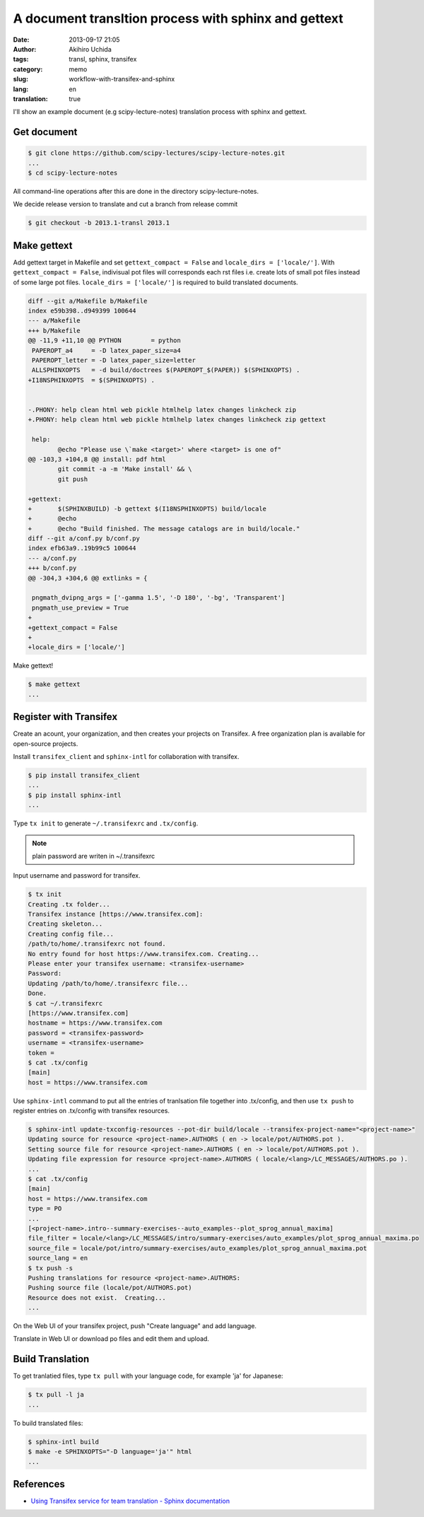 A document transltion process with sphinx and gettext
=====================================================

:date: 2013-09-17 21:05
:author: Akihiro Uchida
:tags: transl, sphinx, transifex
:category: memo
:slug: workflow-with-transifex-and-sphinx
:lang: en
:translation: true

I'll show an example document (e.g scipy-lecture-notes) translation process with sphinx and gettext.

Get document
------------

.. code-block:: console

   $ git clone https://github.com/scipy-lectures/scipy-lecture-notes.git
   ...
   $ cd scipy-lecture-notes

All command-line operations after this are done in the directory scipy-lecture-notes.

We decide release version to translate and cut a branch from release commit

.. code-block:: console

   $ git checkout -b 2013.1-transl 2013.1

Make gettext 
------------

Add gettext target in Makefile and set ``gettext_compact = False`` and ``locale_dirs = ['locale/']``.
With ``gettext_compact = False``, indivisual pot files will corresponds each rst files
i.e. create lots of small pot files instead of some large pot files.
``locale_dirs = ['locale/']`` is required to build translated documents.

.. code-block:: diff

   diff --git a/Makefile b/Makefile
   index e59b398..d949399 100644
   --- a/Makefile
   +++ b/Makefile
   @@ -11,9 +11,10 @@ PYTHON        = python
    PAPEROPT_a4     = -D latex_paper_size=a4
    PAPEROPT_letter = -D latex_paper_size=letter
    ALLSPHINXOPTS   = -d build/doctrees $(PAPEROPT_$(PAPER)) $(SPHINXOPTS) .
   +I18NSPHINXOPTS  = $(SPHINXOPTS) .
   
   
   -.PHONY: help clean html web pickle htmlhelp latex changes linkcheck zip
   +.PHONY: help clean html web pickle htmlhelp latex changes linkcheck zip gettext
   
    help:
           @echo "Please use \`make <target>' where <target> is one of"
   @@ -103,3 +104,8 @@ install: pdf html
           git commit -a -m 'Make install' && \
           git push
   
   +gettext:
   +       $(SPHINXBUILD) -b gettext $(I18NSPHINXOPTS) build/locale
   +       @echo
   +       @echo "Build finished. The message catalogs are in build/locale."
   diff --git a/conf.py b/conf.py
   index efb63a9..19b99c5 100644
   --- a/conf.py
   +++ b/conf.py
   @@ -304,3 +304,6 @@ extlinks = {
   
    pngmath_dvipng_args = ['-gamma 1.5', '-D 180', '-bg', 'Transparent']
    pngmath_use_preview = True
   +
   +gettext_compact = False
   +
   +locale_dirs = ['locale/']

Make gettext!

.. code-block:: console

   $ make gettext
   ...

Register with Transifex
-----------------------

Create an acount, your organization, and then creates your projects on Transifex.
A free organization plan is available for open-source projects.

Install ``transifex_client`` and ``sphinx-intl`` for collaboration with transifex.

.. code-block:: console

   $ pip install transifex_client
   ...
   $ pip install sphinx-intl
   ...

Type ``tx init`` to generate ``~/.transifexrc`` and ``.tx/config``.

.. note::

   plain password are writen in ~/.transifexrc

Input username and password for transifex.

.. code-block:: console

   $ tx init
   Creating .tx folder...
   Transifex instance [https://www.transifex.com]:
   Creating skeleton...
   Creating config file...
   /path/to/home/.transifexrc not found.
   No entry found for host https://www.transifex.com. Creating...
   Please enter your transifex username: <transifex-username>
   Password: 
   Updating /path/to/home/.transifexrc file...
   Done.
   $ cat ~/.transifexrc
   [https://www.transifex.com]
   hostname = https://www.transifex.com
   password = <transifex-password>
   username = <transifex-username>
   token =
   $ cat .tx/config
   [main]
   host = https://www.transifex.com

Use ``sphinx-intl`` command to put all the entries of tranlsation file together into .tx/config,
and then use ``tx push`` to register entries on .tx/config with transifex resources.

.. code-block:: console

   $ sphinx-intl update-txconfig-resources --pot-dir build/locale --transifex-project-name="<project-name>"
   Updating source for resource <project-name>.AUTHORS ( en -> locale/pot/AUTHORS.pot ).
   Setting source file for resource <project-name>.AUTHORS ( en -> locale/pot/AUTHORS.pot ).
   Updating file expression for resource <project-name>.AUTHORS ( locale/<lang>/LC_MESSAGES/AUTHORS.po ).
   ...
   $ cat .tx/config
   [main]
   host = https://www.transifex.com
   type = PO
   ...
   [<project-name>.intro--summary-exercises--auto_examples--plot_sprog_annual_maxima]
   file_filter = locale/<lang>/LC_MESSAGES/intro/summary-exercises/auto_examples/plot_sprog_annual_maxima.po
   source_file = locale/pot/intro/summary-exercises/auto_examples/plot_sprog_annual_maxima.pot
   source_lang = en
   $ tx push -s
   Pushing translations for resource <project-name>.AUTHORS:
   Pushing source file (locale/pot/AUTHORS.pot)
   Resource does not exist.  Creating...
   ...

On the Web UI of your transifex project, push "Create language" and add language.

Translate in Web UI or download po files and edit them and upload.

Build Translation
-----------------

To get tranlatied files, type ``tx pull`` with your language code, for example 'ja' for Japanese:

.. code-block:: console

   $ tx pull -l ja
   ...

To build translated files:

.. code-block:: console

   $ sphinx-intl build
   $ make -e SPHINXOPTS="-D language='ja'" html
   ...


References
----------

* `Using Transifex service for team translation - Sphinx documentation <http://sphinx-doc.org/latest/intl.html#using-transifex-service-for-team-translation>`_

